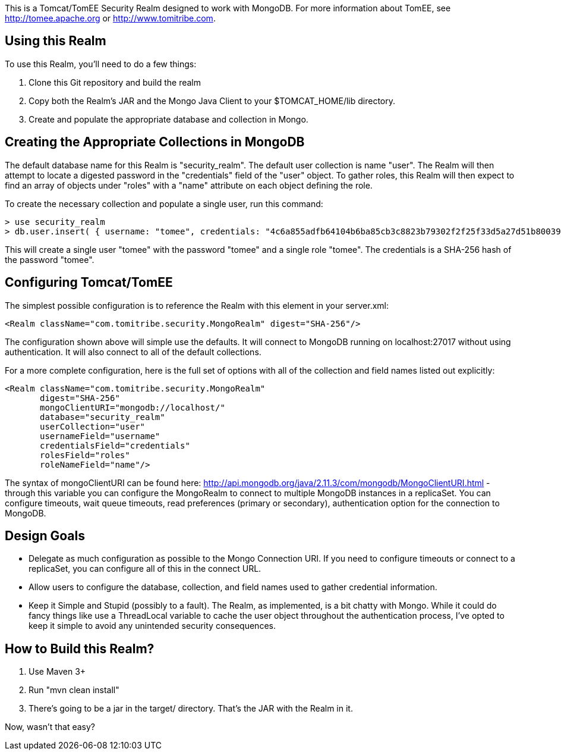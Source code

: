 This is a Tomcat/TomEE Security Realm designed to work with MongoDB.  For more information about TomEE, see http://tomee.apache.org or http://www.tomitribe.com.

== Using this Realm

To use this Realm, you'll need to do a few things:

1. Clone this Git repository and build the realm
2. Copy both the Realm's JAR and the Mongo Java Client to your $TOMCAT_HOME/lib directory.
3. Create and populate the appropriate database and collection in Mongo.

== Creating the Appropriate Collections in MongoDB

The default database name for this Realm is "security_realm".  The default user collection is name "user".  The Realm will then attempt to locate a digested password in the "credentials" field of the "user" object.  To gather roles, this Realm will then expect to find an array of objects under "roles" with a "name" attribute on each object defining the role.

To create the necessary collection and populate a single user, run this command:

----
> use security_realm
> db.user.insert( { username: "tomee", credentials: "4c6a855adfb64104b6ba85cb3c8823b79302f2f25f33d5a27d51b800393e5cc6", roles: [ { name: "tomee" } ] } );
----

This will create a single user "tomee" with the password "tomee" and a single role "tomee".  The credentials is a SHA-256 hash of the password "tomee".

== Configuring Tomcat/TomEE

The simplest possible configuration is to reference the Realm with this element in your server.xml:

----
<Realm className="com.tomitribe.security.MongoRealm" digest="SHA-256"/>
----

The configuration shown above will simple use the defaults.  It will connect to MongoDB running on localhost:27017 without using authentication. It will also connect to all of the default collections.

For a more complete configuration, here is the full set of options with all of the collection and field names listed out explicitly:

----
<Realm className="com.tomitribe.security.MongoRealm" 
       digest="SHA-256"
       mongoClientURI="mongodb://localhost/"
       database="security_realm"
       userCollection="user"
       usernameField="username"
       credentialsField="credentials"
       rolesField="roles"
       roleNameField="name"/>
----

The syntax of mongoClientURI can be found here: http://api.mongodb.org/java/2.11.3/com/mongodb/MongoClientURI.html - through this variable you can configure the MongoRealm to connect to multiple MongoDB instances in a replicaSet.  You can configure timeouts, wait queue timeouts, read preferences (primary or secondary), authentication option for the connection to MongoDB.
        

== Design Goals

* Delegate as much configuration as possible to the Mongo Connection URI. If you need to configure timeouts or connect to a replicaSet, you can configure all of this in the connect URL.

* Allow users to configure the database, collection, and field names used to gather credential information.

* Keep it Simple and Stupid (possibly to a fault).  The Realm, as implemented, is a bit chatty with Mongo.  While it could do fancy things like use a ThreadLocal variable to cache the user object throughout the authentication process, I've opted to keep it simple to avoid any unintended security consequences.

== How to Build this Realm?

1. Use Maven 3+
1. Run "mvn clean install"
1. There's going to be a jar in the target/ directory.  That's the JAR with the Realm in it.  

Now, wasn't that easy?

